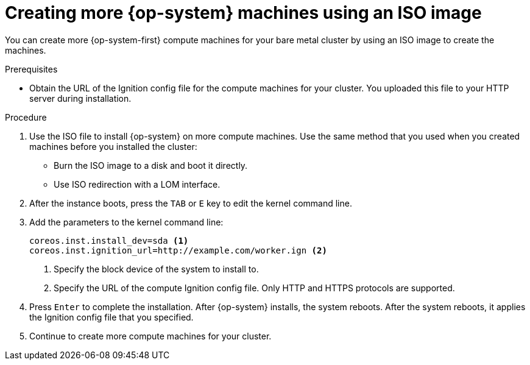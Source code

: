 // Module included in the following assemblies:
//
// * machine_management/user_infra/adding-bare-metal-compute-user-infra.adoc
// * post_installation_configuration/node-tasks.adoc

[id="machine-user-infra-machines-iso_{context}"]
= Creating more {op-system} machines using an ISO image

[role="_abstract"]
You can create more {op-system-first} compute machines for your bare metal cluster by using an ISO image to create the machines.

.Prerequisites

* Obtain the URL of the Ignition config file for the compute machines for your cluster. You uploaded this file to your HTTP server during installation.

.Procedure

. Use the ISO file to install {op-system} on more compute machines. Use the same method that you used when you created machines before you installed the cluster:
** Burn the ISO image to a disk and boot it directly.
** Use ISO redirection with a LOM interface.

. After the instance boots, press the `TAB` or `E` key to edit the kernel command line.
. Add the parameters to the kernel command line:
+
[source,terminal]
----
coreos.inst.install_dev=sda <1>
coreos.inst.ignition_url=http://example.com/worker.ign <2>
----
<1> Specify the block device of the system to install to.
<2> Specify the URL of the compute Ignition config file. Only HTTP and HTTPS protocols are supported.

. Press `Enter` to complete the installation. After {op-system} installs, the system reboots. After the system reboots, it applies the Ignition config file that you specified.

. Continue to create more compute machines for your cluster.
